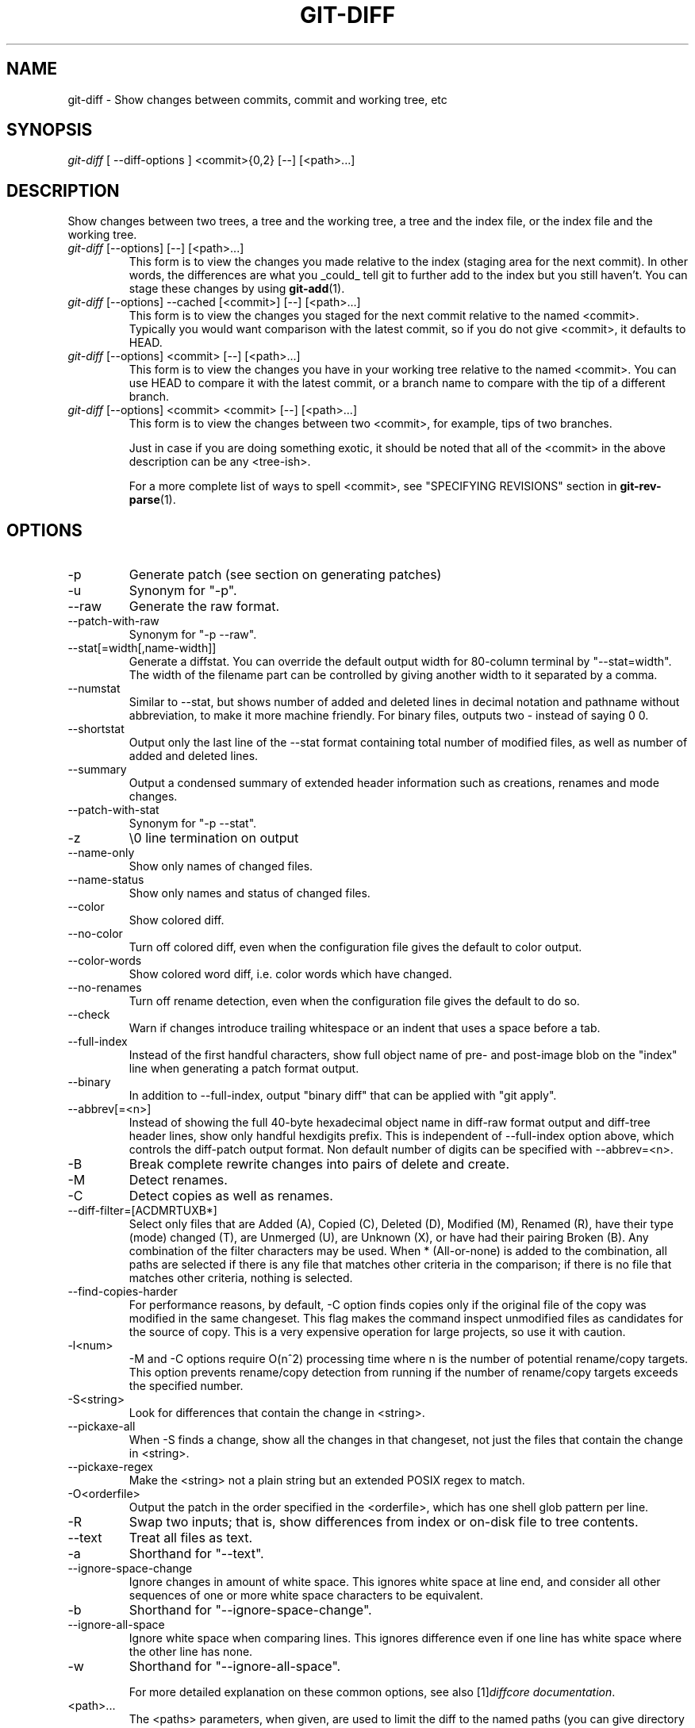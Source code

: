 .\" ** You probably do not want to edit this file directly **
.\" It was generated using the DocBook XSL Stylesheets (version 1.69.1).
.\" Instead of manually editing it, you probably should edit the DocBook XML
.\" source for it and then use the DocBook XSL Stylesheets to regenerate it.
.TH "GIT\-DIFF" "1" "01/28/2007" "" ""
.\" disable hyphenation
.nh
.\" disable justification (adjust text to left margin only)
.ad l
.SH "NAME"
git\-diff \- Show changes between commits, commit and working tree, etc
.SH "SYNOPSIS"
\fIgit\-diff\fR [ \-\-diff\-options ] <commit>{0,2} [\-\-] [<path>\&...]
.SH "DESCRIPTION"
Show changes between two trees, a tree and the working tree, a tree and the index file, or the index file and the working tree.
.TP
\fIgit\-diff\fR [\-\-options] [\-\-] [<path>\&...]
This form is to view the changes you made relative to the index (staging area for the next commit). In other words, the differences are what you _could_ tell git to further add to the index but you still haven't. You can stage these changes by using \fBgit\-add\fR(1).
.TP
\fIgit\-diff\fR [\-\-options] \-\-cached [<commit>] [\-\-] [<path>\&...]
This form is to view the changes you staged for the next commit relative to the named <commit>. Typically you would want comparison with the latest commit, so if you do not give <commit>, it defaults to HEAD.
.TP
\fIgit\-diff\fR [\-\-options] <commit> [\-\-] [<path>\&...]
This form is to view the changes you have in your working tree relative to the named <commit>. You can use HEAD to compare it with the latest commit, or a branch name to compare with the tip of a different branch.
.TP
\fIgit\-diff\fR [\-\-options] <commit> <commit> [\-\-] [<path>\&...]
This form is to view the changes between two <commit>, for example, tips of two branches.

Just in case if you are doing something exotic, it should be noted that all of the <commit> in the above description can be any <tree\-ish>.

For a more complete list of ways to spell <commit>, see "SPECIFYING REVISIONS" section in \fBgit\-rev\-parse\fR(1).
.SH "OPTIONS"
.TP
\-p
Generate patch (see section on generating patches)
.TP
\-u
Synonym for "\-p".
.TP
\-\-raw
Generate the raw format.
.TP
\-\-patch\-with\-raw
Synonym for "\-p \-\-raw".
.TP
\-\-stat[=width[,name\-width]]
Generate a diffstat. You can override the default output width for 80\-column terminal by "\-\-stat=width". The width of the filename part can be controlled by giving another width to it separated by a comma.
.TP
\-\-numstat
Similar to \-\-stat, but shows number of added and deleted lines in decimal notation and pathname without abbreviation, to make it more machine friendly. For binary files, outputs two \- instead of saying 0 0.
.TP
\-\-shortstat
Output only the last line of the \-\-stat format containing total number of modified files, as well as number of added and deleted lines.
.TP
\-\-summary
Output a condensed summary of extended header information such as creations, renames and mode changes.
.TP
\-\-patch\-with\-stat
Synonym for "\-p \-\-stat".
.TP
\-z
\\0 line termination on output
.TP
\-\-name\-only
Show only names of changed files.
.TP
\-\-name\-status
Show only names and status of changed files.
.TP
\-\-color
Show colored diff.
.TP
\-\-no\-color
Turn off colored diff, even when the configuration file gives the default to color output.
.TP
\-\-color\-words
Show colored word diff, i.e. color words which have changed.
.TP
\-\-no\-renames
Turn off rename detection, even when the configuration file gives the default to do so.
.TP
\-\-check
Warn if changes introduce trailing whitespace or an indent that uses a space before a tab.
.TP
\-\-full\-index
Instead of the first handful characters, show full object name of pre\- and post\-image blob on the "index" line when generating a patch format output.
.TP
\-\-binary
In addition to \-\-full\-index, output "binary diff" that can be applied with "git apply".
.TP
\-\-abbrev[=<n>]
Instead of showing the full 40\-byte hexadecimal object name in diff\-raw format output and diff\-tree header lines, show only handful hexdigits prefix. This is independent of \-\-full\-index option above, which controls the diff\-patch output format. Non default number of digits can be specified with \-\-abbrev=<n>.
.TP
\-B
Break complete rewrite changes into pairs of delete and create.
.TP
\-M
Detect renames.
.TP
\-C
Detect copies as well as renames.
.TP
\-\-diff\-filter=[ACDMRTUXB*]
Select only files that are Added (A), Copied (C), Deleted (D), Modified (M), Renamed (R), have their type (mode) changed (T), are Unmerged (U), are Unknown (X), or have had their pairing Broken (B). Any combination of the filter characters may be used. When * (All\-or\-none) is added to the combination, all paths are selected if there is any file that matches other criteria in the comparison; if there is no file that matches other criteria, nothing is selected.
.TP
\-\-find\-copies\-harder
For performance reasons, by default, \-C option finds copies only if the original file of the copy was modified in the same changeset. This flag makes the command inspect unmodified files as candidates for the source of copy. This is a very expensive operation for large projects, so use it with caution.
.TP
\-l<num>
\-M and \-C options require O(n^2) processing time where n is the number of potential rename/copy targets. This option prevents rename/copy detection from running if the number of rename/copy targets exceeds the specified number.
.TP
\-S<string>
Look for differences that contain the change in <string>.
.TP
\-\-pickaxe\-all
When \-S finds a change, show all the changes in that changeset, not just the files that contain the change in <string>.
.TP
\-\-pickaxe\-regex
Make the <string> not a plain string but an extended POSIX regex to match.
.TP
\-O<orderfile>
Output the patch in the order specified in the <orderfile>, which has one shell glob pattern per line.
.TP
\-R
Swap two inputs; that is, show differences from index or on\-disk file to tree contents.
.TP
\-\-text
Treat all files as text.
.TP
\-a
Shorthand for "\-\-text".
.TP
\-\-ignore\-space\-change
Ignore changes in amount of white space. This ignores white space at line end, and consider all other sequences of one or more white space characters to be equivalent.
.TP
\-b
Shorthand for "\-\-ignore\-space\-change".
.TP
\-\-ignore\-all\-space
Ignore white space when comparing lines. This ignores difference even if one line has white space where the other line has none.
.TP
\-w
Shorthand for "\-\-ignore\-all\-space".

For more detailed explanation on these common options, see also [1]\&\fIdiffcore documentation\fR.
.TP
<path>\&...
The <paths> parameters, when given, are used to limit the diff to the named paths (you can give directory names and get diff for all files under them).
.SH "EXAMPLES"
.TP
Various ways to check your working tree
.sp
.nf
$ git diff            \fB(1)\fR
$ git diff \-\-cached   \fB(2)\fR
$ git diff HEAD       \fB(3)\fR
.fi
.sp
\fB1. \fRchanges in the working tree not yet staged for the next commit.
.br
\fB2. \fRchanges between the index and your last commit; what you would be committing if you run "git commit" without "\-a" option.
.br
\fB3. \fRchanges in the working tree since your last commit; what you would be committing if you run "git commit \-a"
.br
.TP
Comparing with arbitrary commits
.sp
.nf
$ git diff test            \fB(1)\fR
$ git diff HEAD \-\- ./test  \fB(2)\fR
$ git diff HEAD^ HEAD      \fB(3)\fR
.fi
.sp
\fB1. \fRinstead of using the tip of the current branch, compare with the tip of "test" branch.
.br
\fB2. \fRinstead of comparing with the tip of "test" branch, compare with the tip of the current branch, but limit the comparison to the file "test".
.br
\fB3. \fRcompare the version before the last commit and the last commit.
.br
.TP
Limiting the diff output
.sp
.nf
$ git diff \-\-diff\-filter=MRC            \fB(1)\fR
$ git diff \-\-name\-status \-r             \fB(2)\fR
$ git diff arch/i386 include/asm\-i386   \fB(3)\fR
.fi
.sp
\fB1. \fRshow only modification, rename and copy, but not addition nor deletion.
.br
\fB2. \fRshow only names and the nature of change, but not actual diff output. \-\-name\-status disables usual patch generation which in turn also disables recursive behavior, so without \-r you would only see the directory name if there is a change in a file in a subdirectory.
.br
\fB3. \fRlimit diff output to named subtrees.
.br
.TP
Munging the diff output
.sp
.nf
$ git diff \-\-find\-copies\-harder \-B \-C  \fB(1)\fR
$ git diff \-R                          \fB(2)\fR
.fi
.sp
\fB1. \fRspend extra cycles to find renames, copies and complete rewrites (very expensive).
.br
\fB2. \fRoutput diff in reverse.
.br
.SH "AUTHOR"
Written by Linus Torvalds <torvalds@osdl.org>
.SH "DOCUMENTATION"
Documentation by Junio C Hamano and the git\-list <git@vger.kernel.org>.
.SH "GIT"
Part of the \fBgit\fR(7) suite
.SH "REFERENCES"
.TP 3
1.\ diffcore documentation
\%diffcore.html
